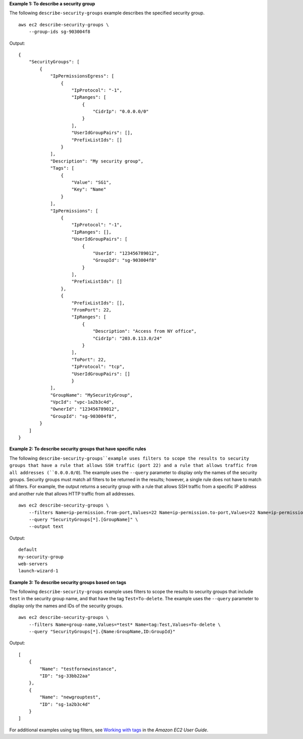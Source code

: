 **Example 1: To describe a security group**

The following ``describe-security-groups`` example describes the specified security group. ::

    aws ec2 describe-security-groups \
        --group-ids sg-903004f8

Output::

    {
        "SecurityGroups": [
            {
                "IpPermissionsEgress": [
                    {
                        "IpProtocol": "-1",
                        "IpRanges": [
                            {
                                "CidrIp": "0.0.0.0/0"
                            }
                        ],
                        "UserIdGroupPairs": [],
                        "PrefixListIds": []
                    }
                ],
                "Description": "My security group",
                "Tags": [
                    {
                        "Value": "SG1", 
                        "Key": "Name"
                    }
                ], 
                "IpPermissions": [
                    {
                        "IpProtocol": "-1", 
                        "IpRanges": [], 
                        "UserIdGroupPairs": [
                            {
                                "UserId": "123456789012", 
                                "GroupId": "sg-903004f8"
                            }
                        ], 
                        "PrefixListIds": []
                    },
                    {
                        "PrefixListIds": [], 
                        "FromPort": 22, 
                        "IpRanges": [
                            {
                                "Description": "Access from NY office",
                                "CidrIp": "203.0.113.0/24"
                            }
                        ], 
                        "ToPort": 22, 
                        "IpProtocol": "tcp", 
                        "UserIdGroupPairs": []
                        }
                ],
                "GroupName": "MySecurityGroup",
                "VpcId": "vpc-1a2b3c4d",
                "OwnerId": "123456789012",
                "GroupId": "sg-903004f8",
            }
        ]
    }

**Example 2: To describe security groups that have specific rules**

The following ``describe-security-groups``example uses filters to scope the results to security groups that have a rule that allows SSH traffic (port 22) and a rule that allows traffic from all addresses (``0.0.0.0/0``). The example uses the ``--query`` parameter to display only the names of the security groups. Security groups must match all filters to be returned in the results; however, a single rule does not have to match all filters. For example, the output returns a security group with a rule that allows SSH traffic from a specific IP address and another rule that allows HTTP traffic from all addresses. ::

    aws ec2 describe-security-groups \
        --filters Name=ip-permission.from-port,Values=22 Name=ip-permission.to-port,Values=22 Name=ip-permission.cidr,Values='0.0.0.0/0' \
        --query "SecurityGroups[*].[GroupName]" \
        --output text

Output::

    default
    my-security-group
    web-servers
    launch-wizard-1

**Example 3: To describe security groups based on tags**

The following ``describe-security-groups`` example uses filters to scope the results to security groups that include ``test`` in the security group name, and that have the tag ``Test=To-delete``. The example uses the ``--query`` parameter to display only the names and IDs of the security groups. ::

    aws ec2 describe-security-groups \
        --filters Name=group-name,Values=*test* Name=tag:Test,Values=To-delete \
        --query "SecurityGroups[*].{Name:GroupName,ID:GroupId}"
  
Output::

    [
        {
            "Name": "testfornewinstance", 
            "ID": "sg-33bb22aa"
        }, 
        {
            "Name": "newgrouptest", 
            "ID": "sg-1a2b3c4d"
        }
    ]

For additional examples using tag filters, see `Working with tags <https://docs.aws.amazon.com/AWSEC2/latest/UserGuide/Using_Tags.html#Using_Tags_CLI>`__ in the *Amazon EC2 User Guide*.
